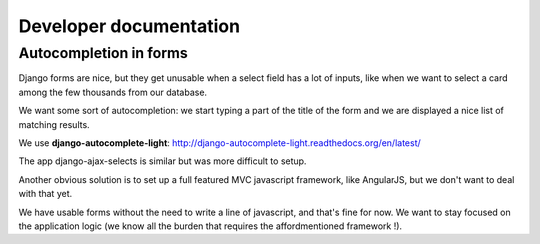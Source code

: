 Developer documentation
=======================


Autocompletion in forms
-----------------------

Django forms are nice, but they get unusable when a select field has a
lot of inputs, like when we want to select a card among the few
thousands from our database.

We want some sort of autocompletion: we start typing a part of the
title of the form and we are displayed a nice list of matching
results.

We use **django-autocomplete-light**: http://django-autocomplete-light.readthedocs.org/en/latest/

The app django-ajax-selects is similar but was more difficult to setup.

Another obvious solution is to set up a full featured MVC javascript
framework, like AngularJS, but we don't want to deal with that yet.

We have usable forms without the need to write a line of javascript,
and that's fine for now. We want to stay focused on the application
logic (we know all the burden that requires the affordmentioned
framework !).
